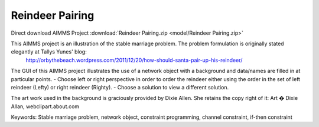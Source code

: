 Reindeer Pairing
=================

.. meta::
   :keywords: Stable marriage problem, network object, constraint programming, channel constraint, if-then constraint
   :description: This AIMMS project is an illustration of the stable marriage problem.

Direct download AIMMS Project :download:`Reindeer Pairing.zip <model/Reindeer Pairing.zip>`

.. Go to the example on GitHub: https://github.com/aimms/examples/tree/master/Functional%20Examples/ReindeerPairing

This AIMMS project is an illustration of the stable marriage problem. The problem formulation is originally stated elegantly at Tallys Yunes' blog: 
	http://orbythebeach.wordpress.com/2011/12/20/how-should-santa-pair-up-his-reindeer/

The GUI of this AIMMS project illustrates the use of a network object with a background and data/names are filled in at particular points. 
- Choose left or right perspective in order to order the reindeer either using the order in the set of left reindeer (Lefty) or right reindeer (Righty).
- Choose a solution to view a different solution.

The art work used in the background is graciously provided by Dixie Allen. She retains the copy right of it: Art � Dixie Allan, webclipart.about.com

Keywords:
Stable marriage problem, network object, constraint programming, channel constraint, if-then constraint


 

 